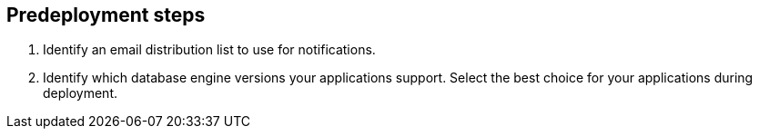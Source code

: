 //Include any predeployment steps here, such as signing up for a Marketplace AMI or making any changes to a partner account. If there are no predeployment steps, leave this file empty.

== Predeployment steps

. Identify an email distribution list to use for notifications.
. Identify which database engine versions your applications support. Select the best choice for your applications during deployment.
